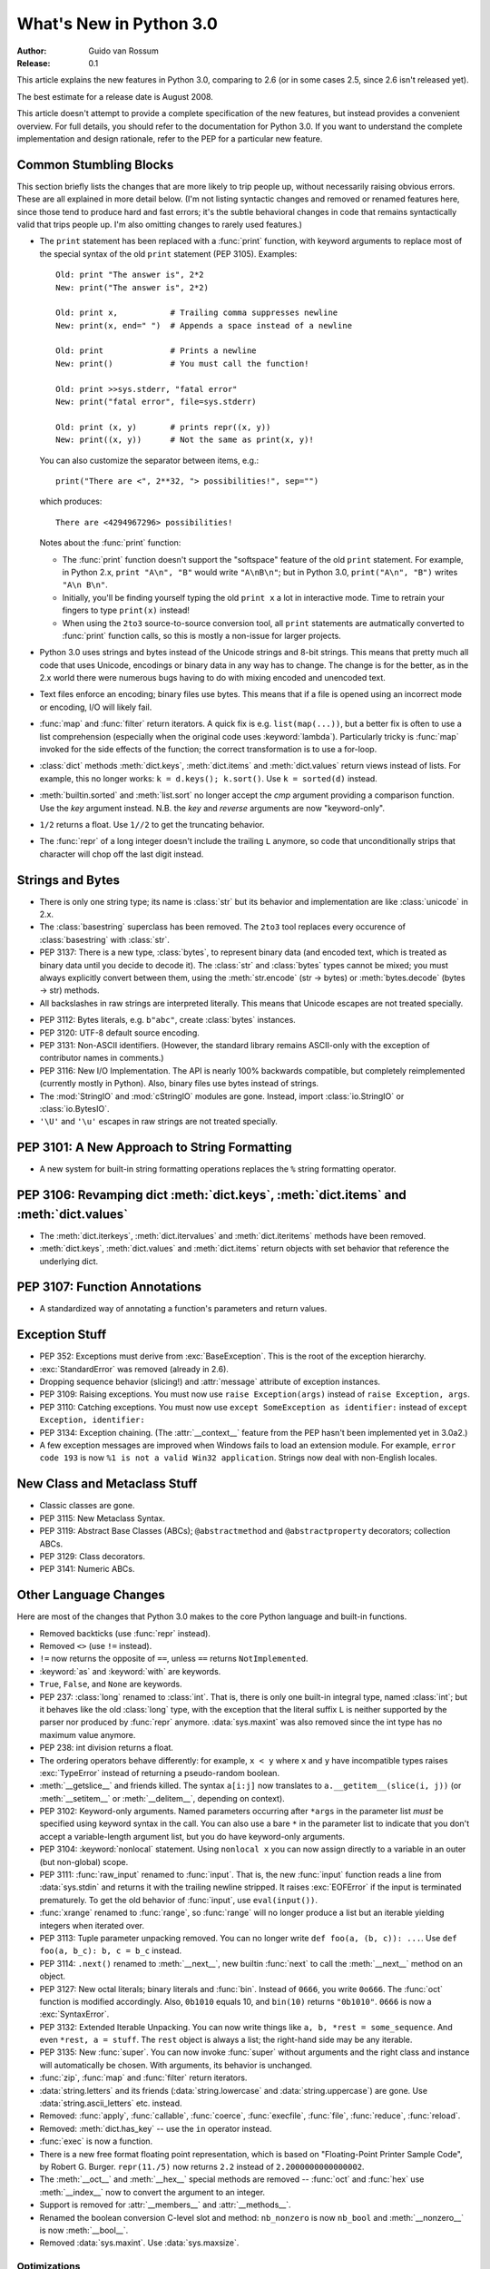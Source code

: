 ****************************
  What's New in Python 3.0  
****************************

:Author: Guido van Rossum
:Release: 0.1

.. Rules for maintenance:
   
   * Anyone can add text to this document.  Do not spend very much time
   on the wording of your changes, because your text will probably
   get rewritten to some degree.
   
   * The maintainer will go through Misc/NEWS periodically and add
   changes; it's therefore more important to add your changes to
   Misc/NEWS than to this file.
   
   * This is not a complete list of every single change; completeness
   is the purpose of Misc/NEWS.  Some changes I consider too small
   or esoteric to include.  If such a change is added to the text,
   I'll just remove it.  (This is another reason you shouldn't spend
   too much time on writing your addition.)
   
   * If you want to draw your new text to the attention of the
   maintainer, add 'XXX' to the beginning of the paragraph or
   section.
   
   * It's OK to just add a fragmentary note about a change.  For
   example: "XXX Describe the transmogrify() function added to the
   socket module."  The maintainer will research the change and
   write the necessary text.
   
   * You can comment out your additions if you like, but it's not
   necessary (especially when a final release is some months away).
   
   * Credit the author of a patch or bugfix.   Just the name is
   sufficient; the e-mail address isn't necessary.
   
   * It's helpful to add the bug/patch number as a comment:
   
   % Patch 12345
   XXX Describe the transmogrify() function added to the socket
   module.
   (Contributed by P.Y. Developer.)
   
   This saves the maintainer the effort of going through the SVN log
   when researching a change.

This article explains the new features in Python 3.0, comparing to 2.6
(or in some cases 2.5, since 2.6 isn't released yet).

The best estimate for a release date is August 2008.

This article doesn't attempt to provide a complete specification of
the new features, but instead provides a convenient overview.  For
full details, you should refer to the documentation for Python 3.0. If
you want to understand the complete implementation and design
rationale, refer to the PEP for a particular new feature.

.. Compare with previous release in 2 - 3 sentences here.
.. add hyperlink when the documentation becomes available online.

.. ======================================================================
.. Large, PEP-level features and changes should be described here.
.. Should there be a new section here for 3k migration?
.. Or perhaps a more general section describing module changes/deprecation?
.. sets module deprecated
.. ======================================================================


Common Stumbling Blocks
=======================

This section briefly lists the changes that are more likely to trip
people up, without necessarily raising obvious errors.  These are all
explained in more detail below.  (I'm not listing syntactic changes
and removed or renamed features here, since those tend to produce hard
and fast errors; it's the subtle behavioral changes in code that
remains syntactically valid that trips people up.  I'm also omitting
changes to rarely used features.)

* The ``print`` statement has been replaced with a :func:`print` function,
  with keyword arguments to replace most of the special syntax of the
  old ``print`` statement (PEP 3105).  Examples::

    Old: print "The answer is", 2*2
    New: print("The answer is", 2*2)

    Old: print x,           # Trailing comma suppresses newline
    New: print(x, end=" ")  # Appends a space instead of a newline

    Old: print              # Prints a newline
    New: print()            # You must call the function!

    Old: print >>sys.stderr, "fatal error"
    New: print("fatal error", file=sys.stderr)

    Old: print (x, y)       # prints repr((x, y))
    New: print((x, y))      # Not the same as print(x, y)!

  You can also customize the separator between items, e.g.::

    print("There are <", 2**32, "> possibilities!", sep="")

  which produces::

   There are <4294967296> possibilities!

  Notes about the :func:`print` function:

  * The :func:`print` function doesn't support the "softspace" feature of
    the old ``print`` statement.  For example, in Python 2.x,
    ``print "A\n", "B"`` would write ``"A\nB\n"``; but in Python 3.0,
    ``print("A\n", "B")`` writes ``"A\n B\n"``.

  * Initially, you'll be finding yourself typing the old ``print x``
    a lot in interactive mode.  Time to retrain your fingers to type
    ``print(x)`` instead!

  * When using the ``2to3`` source-to-source conversion tool, all
    ``print`` statements are autmatically converted to :func:`print`
    function calls, so this is mostly a non-issue for larger projects.

* Python 3.0 uses strings and bytes instead of the Unicode strings and
  8-bit strings.  This means that pretty much all code that uses
  Unicode, encodings or binary data in any way has to change.  The
  change is for the better, as in the 2.x world there were numerous
  bugs having to do with mixing encoded and unencoded text.

* Text files enforce an encoding; binary files use bytes.  This means
  that if a file is opened using an incorrect mode or encoding, I/O
  will likely fail.

* :func:`map` and :func:`filter` return iterators.  A quick fix is e.g.
  ``list(map(...))``, but a better fix is often to use a list
  comprehension (especially when the original code uses :keyword:`lambda`).
  Particularly tricky is :func:`map` invoked for the side effects of the
  function; the correct transformation is to use a for-loop.

* :class:`dict` methods :meth:`dict.keys`, :meth:`dict.items` and
  :meth:`dict.values` return views instead of lists.  For example, this no
  longer works: ``k = d.keys(); k.sort()``.  Use ``k = sorted(d)`` instead.

* :meth:`builtin.sorted` and :meth:`list.sort` no longer accept the *cmp*
  argument providing a comparison function.  Use the *key* argument
  instead. N.B. the *key* and *reverse* arguments are now "keyword-only".

* ``1/2`` returns a float.  Use ``1//2`` to get the truncating behavior.

* The :func:`repr` of a long integer doesn't include the trailing ``L``
  anymore, so code that unconditionally strips that character will
  chop off the last digit instead.


Strings and Bytes
=================

* There is only one string type; its name is :class:`str` but its behavior and
  implementation are like :class:`unicode` in 2.x.

* The :class:`basestring` superclass has been removed. The ``2to3`` tool
  replaces every occurence of :class:`basestring` with :class:`str`.

* PEP 3137: There is a new type, :class:`bytes`, to represent binary data (and
  encoded text, which is treated as binary data until you decide to decode it).
  The :class:`str` and :class:`bytes` types cannot be mixed; you must always
  explicitly convert between them, using the :meth:`str.encode` (str -> bytes)
  or :meth:`bytes.decode` (bytes -> str) methods.

* All backslashes in raw strings are interpreted literally.  This means that
  Unicode escapes are not treated specially.

.. XXX add bytearray

* PEP 3112: Bytes literals, e.g. ``b"abc"``, create :class:`bytes` instances.

* PEP 3120: UTF-8 default source encoding.

* PEP 3131: Non-ASCII identifiers.  (However, the standard library remains
  ASCII-only with the exception of contributor names in comments.)

* PEP 3116: New I/O Implementation.  The API is nearly 100% backwards
  compatible, but completely reimplemented (currently mostly in Python).  Also,
  binary files use bytes instead of strings.

* The :mod:`StringIO` and :mod:`cStringIO` modules are gone.  Instead, import
  :class:`io.StringIO` or :class:`io.BytesIO`.

* ``'\U'`` and ``'\u'`` escapes in raw strings are not treated specially.


PEP 3101: A New Approach to String Formatting
=============================================

.. XXX expand this

* A new system for built-in string formatting operations replaces the ``%``
  string formatting operator.


PEP 3106: Revamping dict :meth:`dict.keys`, :meth:`dict.items` and :meth:`dict.values`
======================================================================================

.. XXX expand this

* The :meth:`dict.iterkeys`, :meth:`dict.itervalues` and :meth:`dict.iteritems`
  methods have been removed.

* :meth:`dict.keys`, :meth:`dict.values` and :meth:`dict.items` return objects
  with set behavior that reference the underlying dict.


PEP 3107: Function Annotations
==============================

.. XXX expand this

* A standardized way of annotating a function's parameters and return values.


Exception Stuff
===============

* PEP 352: Exceptions must derive from :exc:`BaseException`.  This is the root
  of the exception hierarchy.

* :exc:`StandardError` was removed (already in 2.6).

* Dropping sequence behavior (slicing!) and :attr:`message` attribute of
  exception instances.

* PEP 3109: Raising exceptions.  You must now use ``raise Exception(args)``
  instead of ``raise Exception, args``.

* PEP 3110: Catching exceptions.  You must now use ``except SomeException as
  identifier:`` instead of ``except Exception, identifier:``

* PEP 3134: Exception chaining.  (The :attr:`__context__` feature from the PEP
  hasn't been implemented yet in 3.0a2.)

* A few exception messages are improved when Windows fails to load an extension
  module.  For example, ``error code 193`` is now ``%1 is not a valid Win32
  application``.  Strings now deal with non-English locales.


New Class and Metaclass Stuff
=============================

* Classic classes are gone.

* PEP 3115: New Metaclass Syntax.

* PEP 3119: Abstract Base Classes (ABCs); ``@abstractmethod`` and
  ``@abstractproperty`` decorators; collection ABCs.

* PEP 3129: Class decorators.

* PEP 3141: Numeric ABCs.


Other Language Changes
======================

Here are most of the changes that Python 3.0 makes to the core Python
language and built-in functions.

* Removed backticks (use :func:`repr` instead).

* Removed ``<>`` (use ``!=`` instead).

* ``!=`` now returns the opposite of ``==``, unless ``==`` returns
  ``NotImplemented``.

* :keyword:`as` and :keyword:`with` are keywords.

* ``True``, ``False``, and ``None`` are keywords.

* PEP 237: :class:`long` renamed to :class:`int`.  That is, there is only one
  built-in integral type, named :class:`int`; but it behaves like the old
  :class:`long` type, with the exception that the literal suffix ``L`` is
  neither supported by the parser nor produced by :func:`repr` anymore.
  :data:`sys.maxint` was also removed since the int type has no maximum value
  anymore.

* PEP 238: int division returns a float.

* The ordering operators behave differently: for example, ``x < y`` where ``x``
  and ``y`` have incompatible types raises :exc:`TypeError` instead of returning
  a pseudo-random boolean.

* :meth:`__getslice__` and friends killed.  The syntax ``a[i:j]`` now translates
  to ``a.__getitem__(slice(i, j))`` (or :meth:`__setitem__` or
  :meth:`__delitem__`, depending on context).

* PEP 3102: Keyword-only arguments.  Named parameters occurring after ``*args``
  in the parameter list *must* be specified using keyword syntax in the call.
  You can also use a bare ``*`` in the parameter list to indicate that you don't
  accept a variable-length argument list, but you do have keyword-only
  arguments.

* PEP 3104: :keyword:`nonlocal` statement.  Using ``nonlocal x`` you can now
  assign directly to a variable in an outer (but non-global) scope.

* PEP 3111: :func:`raw_input` renamed to :func:`input`.  That is, the new
  :func:`input` function reads a line from :data:`sys.stdin` and returns it with
  the trailing newline stripped.  It raises :exc:`EOFError` if the input is
  terminated prematurely.  To get the old behavior of :func:`input`, use
  ``eval(input())``.

* :func:`xrange` renamed to :func:`range`, so :func:`range` will no longer
  produce a list but an iterable yielding integers when iterated over.

* PEP 3113: Tuple parameter unpacking removed.  You can no longer write ``def
  foo(a, (b, c)): ...``.  Use ``def foo(a, b_c): b, c = b_c`` instead.

* PEP 3114: ``.next()`` renamed to :meth:`__next__`, new builtin :func:`next` to
  call the :meth:`__next__` method on an object.

* PEP 3127: New octal literals; binary literals and :func:`bin`.  Instead of
  ``0666``, you write ``0o666``.  The :func:`oct` function is modified
  accordingly.  Also, ``0b1010`` equals 10, and ``bin(10)`` returns
  ``"0b1010"``.  ``0666`` is now a :exc:`SyntaxError`.

* PEP 3132: Extended Iterable Unpacking.  You can now write things like ``a, b,
  *rest = some_sequence``.  And even ``*rest, a = stuff``.  The ``rest`` object
  is always a list; the right-hand side may be any iterable.

* PEP 3135: New :func:`super`.  You can now invoke :func:`super` without
  arguments and the right class and instance will automatically be chosen.  With
  arguments, its behavior is unchanged.

* :func:`zip`, :func:`map` and :func:`filter` return iterators.

* :data:`string.letters` and its friends (:data:`string.lowercase` and
  :data:`string.uppercase`) are gone.  Use :data:`string.ascii_letters`
  etc. instead.

* Removed: :func:`apply`, :func:`callable`, :func:`coerce`, :func:`execfile`,
  :func:`file`, :func:`reduce`, :func:`reload`.

* Removed: :meth:`dict.has_key` -- use the ``in`` operator instead.

* :func:`exec` is now a function.

* There is a new free format floating point representation, which is based on
  "Floating-Point Printer Sample Code", by Robert G. Burger.  ``repr(11./5)``
  now returns ``2.2`` instead of ``2.2000000000000002``.

* The :meth:`__oct__` and :meth:`__hex__` special methods are removed --
  :func:`oct` and :func:`hex` use :meth:`__index__` now to convert the argument
  to an integer.

* Support is removed for :attr:`__members__` and :attr:`__methods__`.

* Renamed the boolean conversion C-level slot and method: ``nb_nonzero`` is now
  ``nb_bool`` and :meth:`__nonzero__` is now :meth:`__bool__`.

* Removed :data:`sys.maxint`. Use :data:`sys.maxsize`.


.. ======================================================================


Optimizations
-------------

* Detailed changes are listed here.

The net result of the 3.0 generalizations is that Python 3.0 runs the pystone
benchmark around 33% slower than Python 2.5.  There's room for improvement; we
expect to be optimizing string and integer operations significantly before the
final 3.0 release!

.. ======================================================================


New, Improved, and Deprecated Modules
=====================================

As usual, Python's standard library received a number of enhancements and bug
fixes.  Here's a partial list of the most notable changes, sorted alphabetically
by module name. Consult the :file:`Misc/NEWS` file in the source tree for a more
complete list of changes, or look through the Subversion logs for all the
details.

* The :mod:`cPickle` module is gone.  Use :mod:`pickle` instead.  Eventually
  we'll have a transparent accelerator module.

* The :mod:`imageop` module is gone.

* The :mod:`audiodev`, :mod:`Bastion`, :mod:`bsddb185`, :mod:`exceptions`,
  :mod:`linuxaudiodev`, :mod:`md5`, :mod:`MimeWriter`, :mod:`mimify`,
  :mod:`popen2`, :mod:`rexec`, :mod:`sets`, :mod:`sha`, :mod:`stringold`,
  :mod:`strop`, :mod:`sunaudiodev`, :mod:`timing`, and :mod:`xmllib` modules are
  gone.

* The :mod:`new` module is gone.

* The functions :func:`os.tmpnam`, :func:`os.tempnam` and :func:`os.tmpfile`
  have been removed in favor of the :mod:`tempfile` module.

* The :mod:`tokenize` module has been changed to work with bytes.  The main
  entry point is now :func:`tokenize.tokenize`, instead of generate_tokens.

.. ======================================================================
.. whole new modules get described in subsections here

.. ======================================================================


Build and C API Changes
=======================

Changes to Python's build process and to the C API include:

* PEP 3118: New Buffer API.

* PEP 3121: Extension Module Initialization & Finalization.

* PEP 3123: Making :cmacro:`PyObject_HEAD` conform to standard C.

* No more C API support for restricted execution.

* :cfunc:`PyNumber_Coerce`, :cfunc:`PyNumber_CoerceEx`, :cfunc:`PyMember_Get`,
  and :cfunc:`PyMember_Set` C APIs are removed.

* New C API :cfunc:`PyImport_ImportModuleNoBlock`, works like
  :cfunc:`PyImport_ImportModule` but won't block on the import lock (returning
  an error instead).

.. ======================================================================


Port-Specific Changes
---------------------

Platform-specific changes go here.


.. ======================================================================


.. _section-other:

Other Changes and Fixes
=======================

As usual, there were a bunch of other improvements and bugfixes
scattered throughout the source tree.  A search through the change
logs finds there were XXX patches applied and YYY bugs fixed between
Python 2.6 and 3.0.  Both figures are likely to be underestimates.

Some of the more notable changes are:

* Details go here.

.. ======================================================================


Porting to Python 3.0
=====================

This section lists previously described changes that may require
changes to your code:

* Everything is all in the details!

* Developers can include :file:`intobject.h` after :file:`Python.h` for
  some ``PyInt_`` aliases.

.. ======================================================================


.. _acks:

Acknowledgements
================

The author would like to thank the following people for offering
suggestions, corrections and assistance with various drafts of this
article: Georg Brandl.

